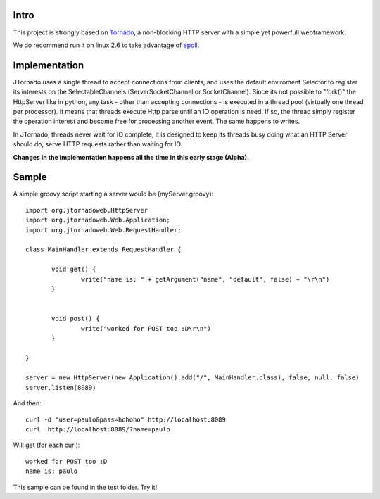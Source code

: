 ===========
Intro
===========
.. image:: http://github.com/paulosuzart/JTornado/raw/master/img/logo.png 

This project is strongly based on `Tornado`_, a non-blocking HTTP server with a simple yet powerfull webframework.

We do recommend run it on linux 2.6 to take advantage of `epoll`_.

.. _`epoll`: http://linux.die.net/man/4/epoll
.. _`Tornado`: http://www.tornadoweb.org/

==============
Implementation
==============
JTornado uses a single thread to accept connections from clients, and uses the default enviroment Selector to register its interests on the SelectableChannels
(ServerSocketChannel or SocketChannel).
Since its not possible to "fork()" the HttpServer like in python, any task - other than accepting connections - is executed in a thread pool (virtually one thread per processor). It means that threads execute Http parse until an IO operation is need. If so, the thread simply register the operation interest and become free for processing another event. The same happens to writes.

In JTornado, threads never wait for IO complete, it is designed to keep its threads busy doing what an HTTP Server should do, serve HTTP requests rather than waiting for IO.


**Changes in the implementation happens all the time in this early stage (Alpha).**

==============
Sample
==============

A simple groovy script starting a server would be (myServer.groovy)::

 import org.jtornadoweb.HttpServer
 import org.jtornadoweb.Web.Application;
 import org.jtornadoweb.Web.RequestHandler;

 class MainHandler extends RequestHandler {

        void get() {
		write("name is: " + getArgument("name", "default", false) + "\r\n")
	}


        void post() {
                write("worked for POST too :D\r\n")
        }

 }

 server = new HttpServer(new Application().add("/", MainHandler.class), false, null, false)
 server.listen(8089)



And then::
  
 curl -d "user=paulo&pass=hohoho" http://localhost:8089
 curl  http://localhost:8089/?name=paulo

Will get (for each curl)::
 
 worked for POST too :D 
 name is: paulo

This sample can be found in the test folder. Try it!
